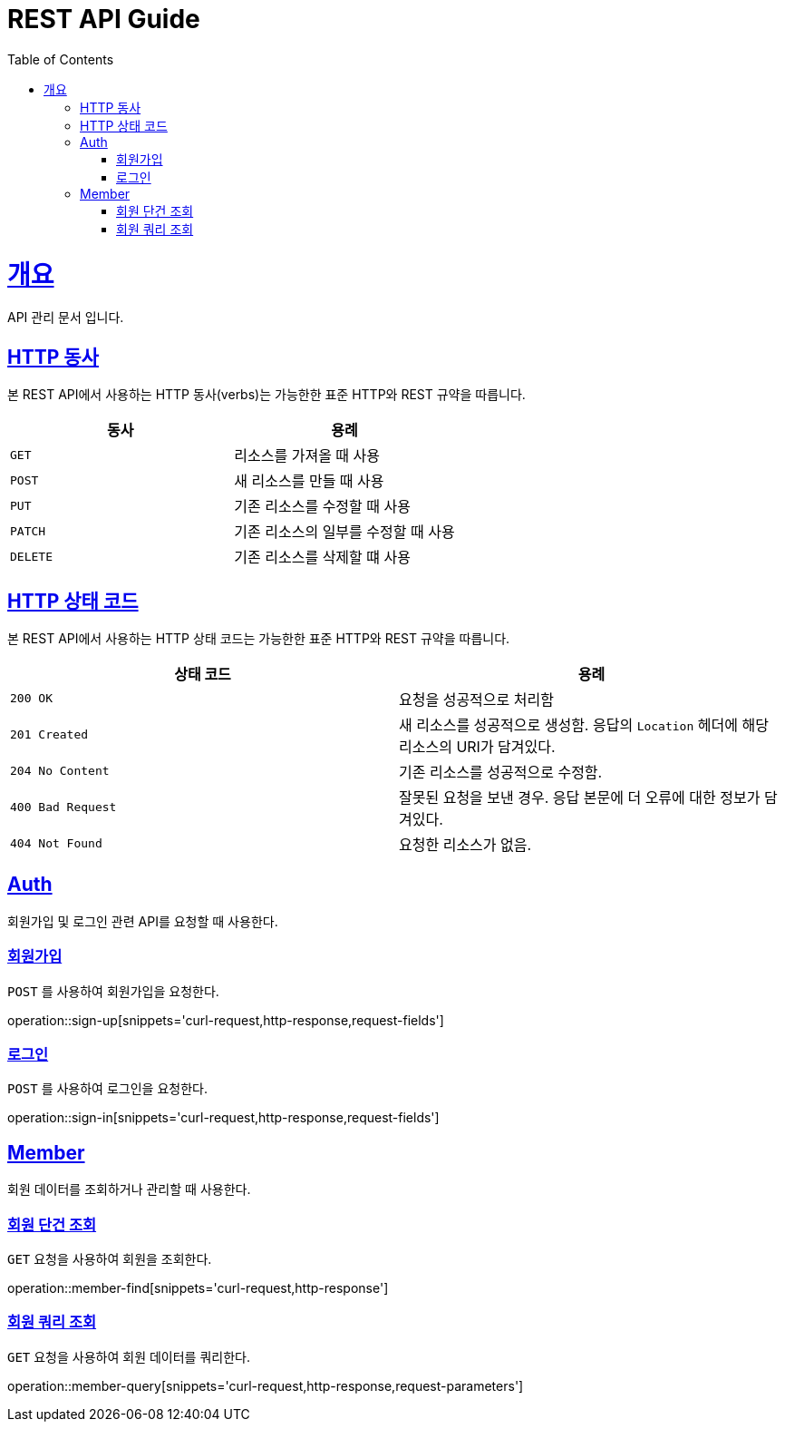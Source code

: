 = REST API Guide
:doctype: book
:icons: font
:source-highlighter: highlightjs
:toc: left
:toclevels: 4
:sectlinks:
:operation-curl-request-title: Example request
:operation-http-response-title: Example response

[[overview]]
= 개요
API 관리 문서 입니다.

[[overview-http-verbs]]
== HTTP 동사

본 REST API에서 사용하는 HTTP 동사(verbs)는 가능한한 표준 HTTP와 REST 규약을 따릅니다.

|===
| 동사 | 용례

| `GET`
| 리소스를 가져올 때 사용

| `POST`
| 새 리소스를 만들 때 사용

| `PUT`
| 기존 리소스를 수정할 때 사용

| `PATCH`
| 기존 리소스의 일부를 수정할 때 사용

| `DELETE`
| 기존 리소스를 삭제할 떄 사용
|===

[[overview-http-status-codes]]
== HTTP 상태 코드

본 REST API에서 사용하는 HTTP 상태 코드는 가능한한 표준 HTTP와 REST 규약을 따릅니다.

|===
| 상태 코드 | 용례

| `200 OK`
| 요청을 성공적으로 처리함

| `201 Created`
| 새 리소스를 성공적으로 생성함. 응답의 `Location` 헤더에 해당 리소스의 URI가 담겨있다.

| `204 No Content`
| 기존 리소스를 성공적으로 수정함.

| `400 Bad Request`
| 잘못된 요청을 보낸 경우. 응답 본문에 더 오류에 대한 정보가 담겨있다.

| `404 Not Found`
| 요청한 리소스가 없음.
|===

[[resources-Auth]]
== Auth

회원가입 및 로그인 관련 API를 요청할 때 사용한다.

[[resources-sign-up]]
=== 회원가입

`POST` 를 사용하여 회원가입을 요청한다.

operation::sign-up[snippets='curl-request,http-response,request-fields']

[[resources-sign-in]]
=== 로그인

`POST` 를 사용하여 로그인을 요청한다.

operation::sign-in[snippets='curl-request,http-response,request-fields']

[[resources-member]]
== Member

회원 데이터를 조회하거나 관리할 때 사용한다.

[[resources-member-find]]
=== 회원 단건 조회

`GET` 요청을 사용하여 회원을 조회한다.

operation::member-find[snippets='curl-request,http-response']

[[resources-member-query]]
=== 회원 쿼리 조회

`GET` 요청을 사용하여 회원 데이터를 쿼리한다.

operation::member-query[snippets='curl-request,http-response,request-parameters']
